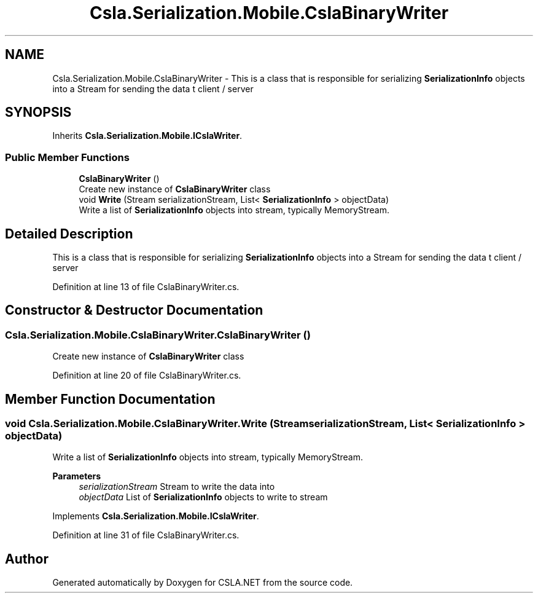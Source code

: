 .TH "Csla.Serialization.Mobile.CslaBinaryWriter" 3 "Thu Jul 22 2021" "Version 5.4.2" "CSLA.NET" \" -*- nroff -*-
.ad l
.nh
.SH NAME
Csla.Serialization.Mobile.CslaBinaryWriter \- This is a class that is responsible for serializing \fBSerializationInfo\fP objects into a Stream for sending the data t client / server  

.SH SYNOPSIS
.br
.PP
.PP
Inherits \fBCsla\&.Serialization\&.Mobile\&.ICslaWriter\fP\&.
.SS "Public Member Functions"

.in +1c
.ti -1c
.RI "\fBCslaBinaryWriter\fP ()"
.br
.RI "Create new instance of \fBCslaBinaryWriter\fP class "
.ti -1c
.RI "void \fBWrite\fP (Stream serializationStream, List< \fBSerializationInfo\fP > objectData)"
.br
.RI "Write a list of \fBSerializationInfo\fP objects into stream, typically MemoryStream\&. "
.in -1c
.SH "Detailed Description"
.PP 
This is a class that is responsible for serializing \fBSerializationInfo\fP objects into a Stream for sending the data t client / server 


.PP
Definition at line 13 of file CslaBinaryWriter\&.cs\&.
.SH "Constructor & Destructor Documentation"
.PP 
.SS "Csla\&.Serialization\&.Mobile\&.CslaBinaryWriter\&.CslaBinaryWriter ()"

.PP
Create new instance of \fBCslaBinaryWriter\fP class 
.PP
Definition at line 20 of file CslaBinaryWriter\&.cs\&.
.SH "Member Function Documentation"
.PP 
.SS "void Csla\&.Serialization\&.Mobile\&.CslaBinaryWriter\&.Write (Stream serializationStream, List< \fBSerializationInfo\fP > objectData)"

.PP
Write a list of \fBSerializationInfo\fP objects into stream, typically MemoryStream\&. 
.PP
\fBParameters\fP
.RS 4
\fIserializationStream\fP Stream to write the data into
.br
\fIobjectData\fP List of \fBSerializationInfo\fP objects to write to stream
.RE
.PP

.PP
Implements \fBCsla\&.Serialization\&.Mobile\&.ICslaWriter\fP\&.
.PP
Definition at line 31 of file CslaBinaryWriter\&.cs\&.

.SH "Author"
.PP 
Generated automatically by Doxygen for CSLA\&.NET from the source code\&.
